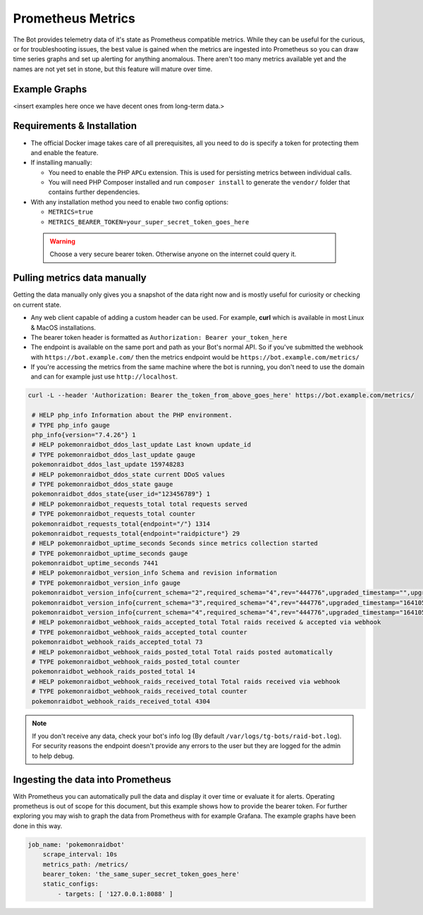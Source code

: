 Prometheus Metrics
==================

The Bot provides telemetry data of it's state as Prometheus compatible metrics.
While they can be useful for the curious, or for troubleshooting issues, the best value is gained when the metrics are ingested into Prometheus so you can
draw time series graphs and set up alerting for anything anomalous. There aren't too many metrics available yet and the names are not yet set in stone, but this feature
will mature over time.

Example Graphs
--------------

<insert examples here once we have decent ones from long-term data.>

Requirements & Installation
---------------------------

* The official Docker image takes care of all prerequisites, all you need to do is specify a token for protecting them and enable the feature.
* If installing manually:

  * You need to enable the PHP ``APCu`` extension. This is used for persisting metrics between individual calls.
  * You will need PHP Composer installed and run ``composer install`` to generate the ``vendor/`` folder that contains further dependencies.

* With any installation method you need to enable two config options:

  * ``METRICS=true``
  * ``METRICS_BEARER_TOKEN=your_super_secret_token_goes_here``

 .. warning::
    Choose a very secure bearer token. Otherwise anyone on the internet could query it.

Pulling metrics data manually
-----------------------------

Getting the data manually only gives you a snapshot of the data right now and is mostly useful for curiosity or checking on current state.

* Any web client capable of adding a custom header can be used. For example, **curl** which is available in most Linux & MacOS installations.
* The bearer token header is formatted as ``Authorization: Bearer your_token_here``
* The endpoint is available on the same port and path as your Bot's normal API. So if you've submitted the webhook with ``https://bot.example.com/`` then the metrics endpoint would be ``https://bot.example.com/metrics/``
* If you're accessing the metrics from the same machine where the bot is running, you don't need to use the domain and can for example just use ``http://localhost``.

.. code-block:: shell

   curl -L --header 'Authorization: Bearer the_token_from_above_goes_here' https://bot.example.com/metrics/

    # HELP php_info Information about the PHP environment.
    # TYPE php_info gauge
    php_info{version="7.4.26"} 1
    # HELP pokemonraidbot_ddos_last_update Last known update_id
    # TYPE pokemonraidbot_ddos_last_update gauge
    pokemonraidbot_ddos_last_update 159748283
    # HELP pokemonraidbot_ddos_state current DDoS values
    # TYPE pokemonraidbot_ddos_state gauge
    pokemonraidbot_ddos_state{user_id="123456789"} 1
    # HELP pokemonraidbot_requests_total total requests served
    # TYPE pokemonraidbot_requests_total counter
    pokemonraidbot_requests_total{endpoint="/"} 1314
    pokemonraidbot_requests_total{endpoint="raidpicture"} 29
    # HELP pokemonraidbot_uptime_seconds Seconds since metrics collection started
    # TYPE pokemonraidbot_uptime_seconds gauge
    pokemonraidbot_uptime_seconds 7441
    # HELP pokemonraidbot_version_info Schema and revision information
    # TYPE pokemonraidbot_version_info gauge
    pokemonraidbot_version_info{current_schema="2",required_schema="4",rev="444776",upgraded_timestamp="",upgraded_from=""} 1
    pokemonraidbot_version_info{current_schema="3",required_schema="4",rev="444776",upgraded_timestamp="1641056075",upgraded_from="2"} 1
    pokemonraidbot_version_info{current_schema="4",required_schema="4",rev="444776",upgraded_timestamp="1641056075",upgraded_from="3"} 1
    # HELP pokemonraidbot_webhook_raids_accepted_total Total raids received & accepted via webhook
    # TYPE pokemonraidbot_webhook_raids_accepted_total counter
    pokemonraidbot_webhook_raids_accepted_total 73
    # HELP pokemonraidbot_webhook_raids_posted_total Total raids posted automatically
    # TYPE pokemonraidbot_webhook_raids_posted_total counter
    pokemonraidbot_webhook_raids_posted_total 14
    # HELP pokemonraidbot_webhook_raids_received_total Total raids received via webhook
    # TYPE pokemonraidbot_webhook_raids_received_total counter
    pokemonraidbot_webhook_raids_received_total 4304

.. note::
    If you don't receive any data, check your bot's info log (By default ``/var/logs/tg-bots/raid-bot.log``). For security reasons the endpoint doesn't provide any errors to the user but they are logged for the admin to help debug.


Ingesting the data into Prometheus
----------------------------------

With Prometheus you can automatically pull the data and display it over time or evaluate it for alerts.
Operating prometheus is out of scope for this document, but this example shows how to provide the bearer token. For further exploring you may wish to graph the data from Prometheus with for example Grafana. The example graphs have been done in this way.

.. code-block:: yaml

   job_name: 'pokemonraidbot'
       scrape_interval: 10s
       metrics_path: /metrics/
       bearer_token: 'the_same_super_secret_token_goes_here'
       static_configs:
           - targets: [ '127.0.0.1:8088' ]
